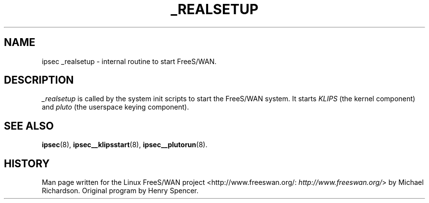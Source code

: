 .\"Generated by db2man.xsl. Don't modify this, modify the source.
.de Sh \" Subsection
.br
.if t .Sp
.ne 5
.PP
\fB\\$1\fR
.PP
..
.de Sp \" Vertical space (when we can't use .PP)
.if t .sp .5v
.if n .sp
..
.de Ip \" List item
.br
.ie \\n(.$>=3 .ne \\$3
.el .ne 3
.IP "\\$1" \\$2
..
.TH "_REALSETUP" 8 "" "" ""
.SH NAME
ipsec _realsetup \- internal routine to start FreeS/WAN.
.SH "DESCRIPTION"

.PP
\fI_realsetup\fR is called by the system init scripts to start the FreeS/WAN system\&. It starts \fIKLIPS\fR (the kernel component) and \fIpluto\fR (the userspace keying component)\&.

.SH "SEE ALSO"

.PP
\fBipsec\fR(8), \fBipsec__klipsstart\fR(8), \fBipsec__plutorun\fR(8)\&.

.SH "HISTORY"

.PP
Man page written for the Linux FreeS/WAN project <http://www\&.freeswan\&.org/: \fIhttp://www.freeswan.org/\fR> by Michael Richardson\&. Original program by Henry Spencer\&.

